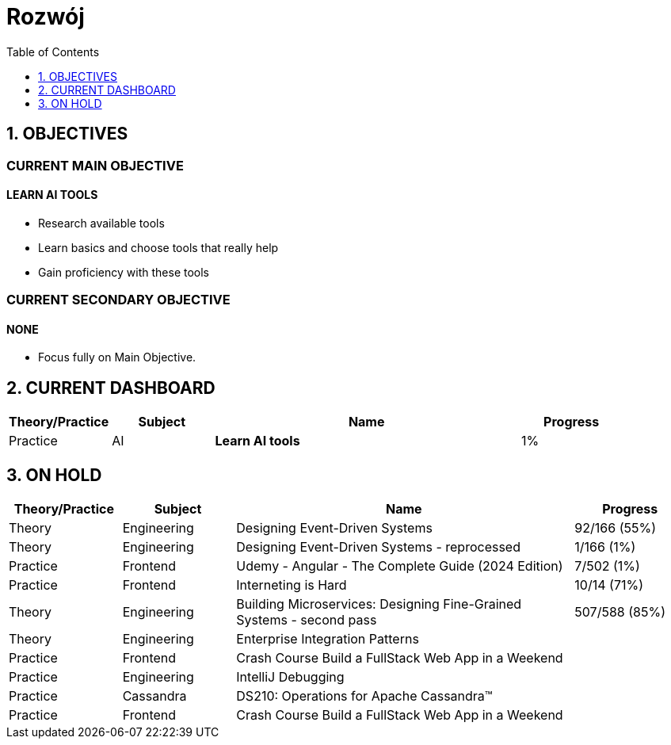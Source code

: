 = Rozwój
:toc:
:toclevels: 5
:sectnums: all


== OBJECTIVES

[discrete]
=== CURRENT MAIN OBJECTIVE

[discrete]
==== LEARN AI TOOLS

- Research available tools
- Learn basics and choose tools that really help
- Gain proficiency with these tools

[discrete]
=== CURRENT SECONDARY OBJECTIVE

[discrete]
==== NONE

- Focus fully on Main Objective.

== CURRENT DASHBOARD

[cols="2,2,6,2"]
|===
|Theory/Practice|Subject|Name|Progress

|Practice|AI|*Learn AI tools*|1%
|===

== ON HOLD

[cols="2,2,6,2"]
|===
|Theory/Practice|Subject|Name|Progress

|Theory
|Engineering
|Designing Event-Driven Systems
|92/166 (55%)

|Theory
|Engineering
|Designing Event-Driven Systems - reprocessed
|1/166 (1%)

|Practice
|Frontend
|Udemy - Angular - The Complete Guide (2024 Edition)
|7/502 (1%)

|Practice
|Frontend
|Interneting is Hard
|10/14 (71%)

|Theory
|Engineering
|Building Microservices: Designing Fine-Grained Systems - second pass
|507/588 (85%)

|Theory
|Engineering
|Enterprise Integration Patterns
|

|Practice
|Frontend
|Crash Course Build a FullStack Web App in a Weekend
|

|Practice
|Engineering
|IntelliJ Debugging
|

|Practice
|Cassandra
|DS210: Operations for Apache Cassandra™
|

|Practice
|Frontend
|Crash Course Build a FullStack Web App in a Weekend
|

|===
